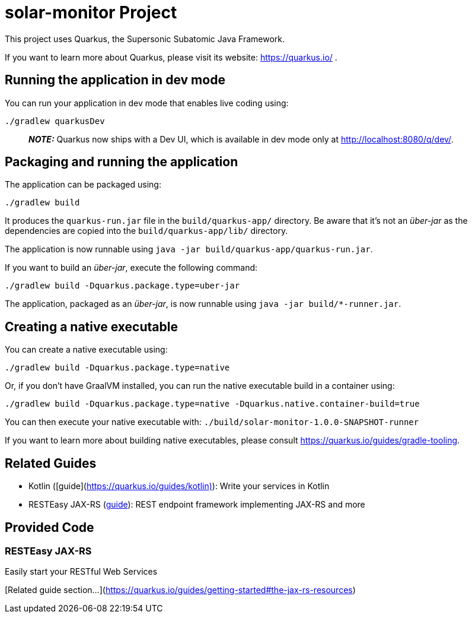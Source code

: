 # solar-monitor Project

This project uses Quarkus, the Supersonic Subatomic Java Framework.

If you want to learn more about Quarkus, please visit its website: https://quarkus.io/ .

## Running the application in dev mode

You can run your application in dev mode that enables live coding using:
```shell script
./gradlew quarkusDev
```

> **_NOTE:_**  Quarkus now ships with a Dev UI, which is available in dev mode only at http://localhost:8080/q/dev/.

## Packaging and running the application

The application can be packaged using:
```shell script
./gradlew build
```
It produces the `quarkus-run.jar` file in the `build/quarkus-app/` directory.
Be aware that it’s not an _über-jar_ as the dependencies are copied into the `build/quarkus-app/lib/` directory.

The application is now runnable using `java -jar build/quarkus-app/quarkus-run.jar`.

If you want to build an _über-jar_, execute the following command:
```shell script
./gradlew build -Dquarkus.package.type=uber-jar
```

The application, packaged as an _über-jar_, is now runnable using `java -jar build/*-runner.jar`.

## Creating a native executable

You can create a native executable using:
```shell script
./gradlew build -Dquarkus.package.type=native
```

Or, if you don't have GraalVM installed, you can run the native executable build in a container using:
```shell script
./gradlew build -Dquarkus.package.type=native -Dquarkus.native.container-build=true
```

You can then execute your native executable with: `./build/solar-monitor-1.0.0-SNAPSHOT-runner`

If you want to learn more about building native executables, please consult https://quarkus.io/guides/gradle-tooling.

## Related Guides

- Kotlin ([guide](https://quarkus.io/guides/kotlin)): Write your services in Kotlin
- RESTEasy JAX-RS (https://quarkus.io/guides/rest-json[guide]): REST endpoint framework implementing JAX-RS and more

## Provided Code

### RESTEasy JAX-RS

Easily start your RESTful Web Services

[Related guide section...](https://quarkus.io/guides/getting-started#the-jax-rs-resources)
